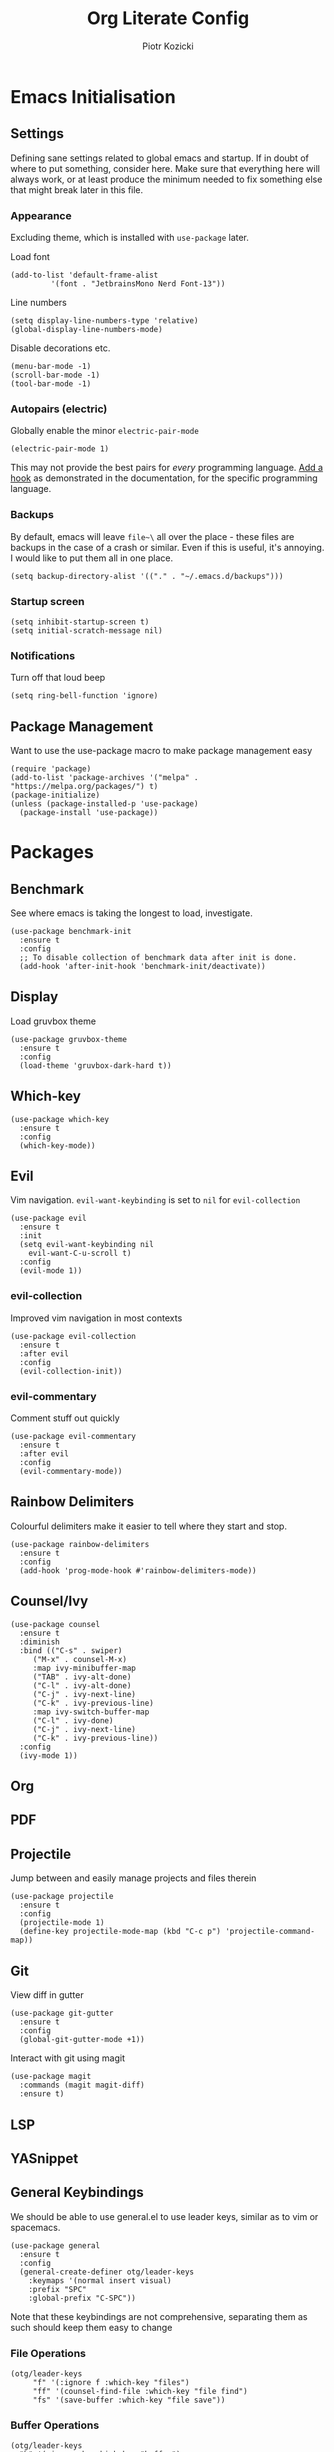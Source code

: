 #+title: Org Literate Config
#+author: Piotr Kozicki
#+property: header-args :tangle yes
#+startup: overview

* Emacs Initialisation
** Settings

Defining sane settings related to global emacs and startup. If in doubt of where to put something,
consider here. Make sure that everything here will always work, or at least produce the minimum needed
to fix something else that might break later in this file.

*** Appearance

Excluding theme, which is installed with ~use-package~ later.

Load font

#+begin_src elisp
  (add-to-list 'default-frame-alist
	       '(font . "JetbrainsMono Nerd Font-13"))
#+end_src

Line numbers

#+begin_src elisp
  (setq display-line-numbers-type 'relative)
  (global-display-line-numbers-mode)
#+end_src

Disable decorations etc.

#+begin_src elisp
  (menu-bar-mode -1)
  (scroll-bar-mode -1)
  (tool-bar-mode -1)
#+end_src

*** Autopairs (electric)

Globally enable the minor ~electric-pair-mode~

#+begin_src elisp
  (electric-pair-mode 1)
#+end_src

This may not provide the best pairs for /every/ programming language. [[https://www.emacswiki.org/emacs/ElectricPair][Add a hook]] as demonstrated in the
documentation, for the specific programming language.

*** Backups

By default, emacs will leave ~file~\~ all over the place - these files are
backups in the case of a crash or similar. Even if this is useful, it's
annoying. I would like to put them all in one place.

#+begin_src elisp
  (setq backup-directory-alist '(("." . "~/.emacs.d/backups")))
#+end_src

*** Startup screen

#+begin_src elisp
  (setq inhibit-startup-screen t)
  (setq initial-scratch-message nil)
#+end_src

*** Notifications

Turn off that loud beep

#+begin_src elisp
  (setq ring-bell-function 'ignore)
#+end_src

** Package Management

Want to use the use-package macro to make package management easy

#+begin_src elisp
  (require 'package)
  (add-to-list 'package-archives '("melpa" . "https://melpa.org/packages/") t)
  (package-initialize)
  (unless (package-installed-p 'use-package)
    (package-install 'use-package))
#+end_src

* Packages
** Benchmark

See where emacs is taking the longest to load, investigate.

#+begin_src elisp
  (use-package benchmark-init
    :ensure t
    :config
    ;; To disable collection of benchmark data after init is done.
    (add-hook 'after-init-hook 'benchmark-init/deactivate))
#+end_src

** Display

Load gruvbox theme

#+begin_src elisp
  (use-package gruvbox-theme
    :ensure t
    :config
    (load-theme 'gruvbox-dark-hard t))
#+end_src

** Which-key

#+begin_src elisp
  (use-package which-key
    :ensure t
    :config
    (which-key-mode))
#+end_src

** Evil

Vim navigation. ~evil-want-keybinding~ is set to ~nil~ for ~evil-collection~

#+begin_src elisp
  (use-package evil
    :ensure t
    :init
    (setq evil-want-keybinding nil
	  evil-want-C-u-scroll t)
    :config
    (evil-mode 1))
#+end_src

*** evil-collection

Improved vim navigation in most contexts

#+begin_src elisp
  (use-package evil-collection
    :ensure t
    :after evil
    :config
    (evil-collection-init))
#+end_src

*** evil-commentary

Comment stuff out quickly

#+begin_src elisp
  (use-package evil-commentary
    :ensure t
    :after evil
    :config
    (evil-commentary-mode))
#+end_src

** Rainbow Delimiters

Colourful delimiters make it easier to tell where they start and stop.

#+begin_src elisp
  (use-package rainbow-delimiters
    :ensure t
    :config
    (add-hook 'prog-mode-hook #'rainbow-delimiters-mode))
#+end_src

** Counsel/Ivy

#+begin_src elisp
  (use-package counsel
    :ensure t
    :diminish
    :bind (("C-s" . swiper)
	   ("M-x" . counsel-M-x)
	   :map ivy-minibuffer-map
	   ("TAB" . ivy-alt-done)
	   ("C-l" . ivy-alt-done)
	   ("C-j" . ivy-next-line)
	   ("C-k" . ivy-previous-line)
	   :map ivy-switch-buffer-map
	   ("C-l" . ivy-done)
	   ("C-j" . ivy-next-line)
	   ("C-k" . ivy-previous-line))
    :config
    (ivy-mode 1))
#+end_src

** Org
** PDF
** Projectile

Jump between and easily manage projects and files therein

#+begin_src elisp
  (use-package projectile
    :ensure t
    :config
    (projectile-mode 1)
    (define-key projectile-mode-map (kbd "C-c p") 'projectile-command-map))
#+end_src

** Git

View diff in gutter

#+begin_src elisp
  (use-package git-gutter
    :ensure t
    :config
    (global-git-gutter-mode +1))
#+end_src

Interact with git using magit

#+begin_src elisp
  (use-package magit
    :commands (magit magit-diff)
    :ensure t)
#+end_src

** LSP
** YASnippet
** General Keybindings

We should be able to use general.el to use leader keys, similar as to vim or spacemacs.

#+begin_src elisp
  (use-package general
    :ensure t
    :config
    (general-create-definer otg/leader-keys
      :keymaps '(normal insert visual)
      :prefix "SPC"
      :global-prefix "C-SPC"))
#+end_src

Note that these keybindings are not comprehensive, separating them as such should keep them easy to change

*** File Operations

#+begin_src elisp
  (otg/leader-keys
       "f" '(:ignore f :which-key "files")
       "ff" '(counsel-find-file :which-key "file find")
       "fs" '(save-buffer :which-key "file save"))
#+end_src

*** Buffer Operations

#+begin_src elisp
  (otg/leader-keys
    "b" '(:ignore b :which-key "buffer")
    "bb" '(counsel-switch-buffer :which-key "buffer switch")
    "bd" '(evil-delete-buffer :which "buffer delete"))
#+end_src

*** Window Operations

#+begin_src elisp
  (otg/leader-keys
    "w" '(:ignore w :which-key "windows")
    "wh" '(evil-window-left :which-key "window right")
    "wj" '(evil-window-down :which-key "window down")
    "wk" '(evil-window-up :which-key "window up")
    "wl" '(evil-window-right :which-key "window right")
    "wH" '(evil-window-move-far-left :which-key "move window left")
    "wJ" '(evil-window-move-very-bottom :which-key "move window down")
    "wK" '(evil-window-move-very-top :which-key "move window up")
    "wL" '(evil-window-move-far-right :which-key "move window right")
    "ws" '(evil-window-split :which-key "horizontal split")
    "wv" '(evil-window-vsplit :which-key "vertical split")
    "wd" '(evil-window-delete :which-key "window delete")
    "wo" '(delete-other-windows :which-key "window only"))
#+end_src

*** Git Operations

#+begin_src elisp
  (otg/leader-keys
    "g" '(:ignore g :which-key "git")
    "gg" '(magit :which-key "git status"))
#+end_src

*** Misc

Commonly accessed keybindings with no particular group or otherwise one-offs

#+begin_src elisp
  (otg/leader-keys
    "s" '(counsel-grep-or-swiper :which-key "search")
    "SPC" '(counsel-M-x :which-key "M-x")
    "qq" '(save-buffers-kill-terminal :which-key "quit"))
#+end_src

* Programming Languages
** C/C++
** Python
** Haskell
